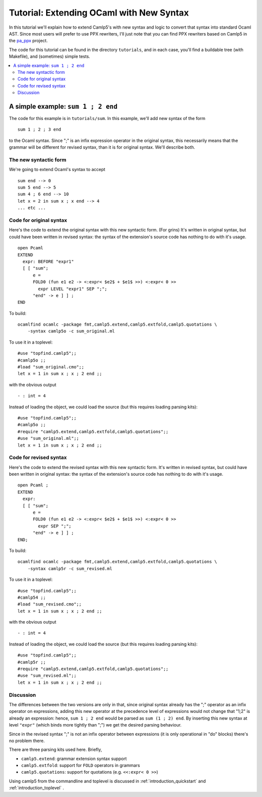 .. _tutorial_extending_ocaml:

==========================================
 Tutorial: Extending OCaml with New Syntax
==========================================

In this tutorial we'll explain how to extend Camlp5's with new syntax
and logic to convert that syntax into standard Ocaml AST.  Since most
users will prefer to use PPX rewriters, I'll just note that you can
find PPX rewriters based on Camlp5 in the `pa_ppx <https://github.com/chetmurthy/pa_ppx>`_
project.

The code for this tutorial can be found in the directory
``tutorials``, and in each case, you'll find a buildable tree (with
Makefile), and (sometimes) simple tests.

.. contents::
  :local:


A simple example: ``sum 1 ; 2 end``
===================================

The code for this example is in ``tutorials/sum``.  In this example,
we'll add new syntax of the form

::

   sum 1 ; 2 ; 3 end

to the Ocaml syntax.  Since ";" is an infix expression operator in the
original syntax, this necessarily means that the grammar will be
different for revised syntax, than it is for original syntax.  We'll
describe both.

The new syntactic form
----------------------

We're going to extend Ocaml's syntax to accept

::

   sum end --> 0
   sum 5 end --> 5
   sum 4 ; 6 end --> 10
   let x = 2 in sum x ; x end --> 4
   ... etc ...

Code for original syntax
------------------------

Here's the code to extend the original syntax with this new syntactic
form.  (For grins) It's written in original syntax, but could have
been written in revised syntax: the syntax of the extension's source
code has nothing to do with it's usage.

::

   open Pcaml
   EXTEND
     expr: BEFORE "expr1"
     [ [ "sum";
         e =
         FOLD0 (fun e1 e2 -> <:expr< $e2$ + $e1$ >>) <:expr< 0 >>
           expr LEVEL "expr1" SEP ";";
         "end" -> e ] ] ;
   END

To build:

::

   ocamlfind ocamlc -package fmt,camlp5.extend,camlp5.extfold,camlp5.quotations \
       -syntax camlp5o -c sum_original.ml

To use it in a toplevel:

::

   #use "topfind.camlp5";;
   #camlp5o ;;
   #load "sum_original.cmo";;
   let x = 1 in sum x ; x ; 2 end ;;

with the obvious output

::

   - : int = 4

Instead of loading the object, we could load the source (but this
requires loading parsing kits):

::

   #use "topfind.camlp5";;
   #camlp5o ;;
   #require "camlp5.extend,camlp5.extfold,camlp5.quotations";;
   #use "sum_original.ml";;
   let x = 1 in sum x ; x ; 2 end ;;

Code for revised syntax
-----------------------

Here's the code to extend the revised syntax with this new syntactic
form.  It's written in revised syntax, but could have been written in
original syntax: the syntax of the extension's source code has nothing
to do with it's usage.

::

   open Pcaml ;
   EXTEND
     expr:
     [ [ "sum";
         e =
         FOLD0 (fun e1 e2 -> <:expr< $e2$ + $e1$ >>) <:expr< 0 >>
           expr SEP ";";
         "end" -> e ] ] ;
   END;

To build:

::

   ocamlfind ocamlc -package fmt,camlp5.extend,camlp5.extfold,camlp5.quotations \
       -syntax camlp5r -c sum_revised.ml

To use it in a toplevel:

::

   #use "topfind.camlp5";;
   #camlp54 ;;
   #load "sum_revised.cmo";;
   let x = 1 in sum x ; x ; 2 end ;;

with the obvious output

::

   - : int = 4

Instead of loading the object, we could load the source (but this
requires loading parsing kits):

::

   #use "topfind.camlp5";;
   #camlp5r ;;
   #require "camlp5.extend,camlp5.extfold,camlp5.quotations";;
   #use "sum_revised.ml";;
   let x = 1 in sum x ; x ; 2 end ;;

Discussion
----------

The differences between the two versions are only in that, since
original syntax already has the ";" operator as an infix operator on
expressions, adding this new operator at the precedence level of
expressions would not change that "1;2" is already an expression:
hence, ``sum 1 ; 2 end`` would be parsed as ``sum (1 ; 2) end``.  By
inserting this new syntax at level ``"expr"`` (which binds more
tightly than ";") we get the desired parsing behaviour.

Since in the revised syntax ";" is not an infix operator between
expressions (it is only operational in "do" blocks) there's no problem
there.

There are three parsing kits used here.  Briefly,

* ``camlp5.extend``: grammar extension syntax support
* ``camlp5.extfold``: support for ``FOLD`` operators in grammars
* ``camlp5.quotations``: support for quotations (e.g. ``<<:expr< 0 >>``)

Using camlp5 from the commandline and toplevel is discussed in
:ref:`introduction_quickstart` and :ref:`introduction_toplevel` .

.. container:: trailer
